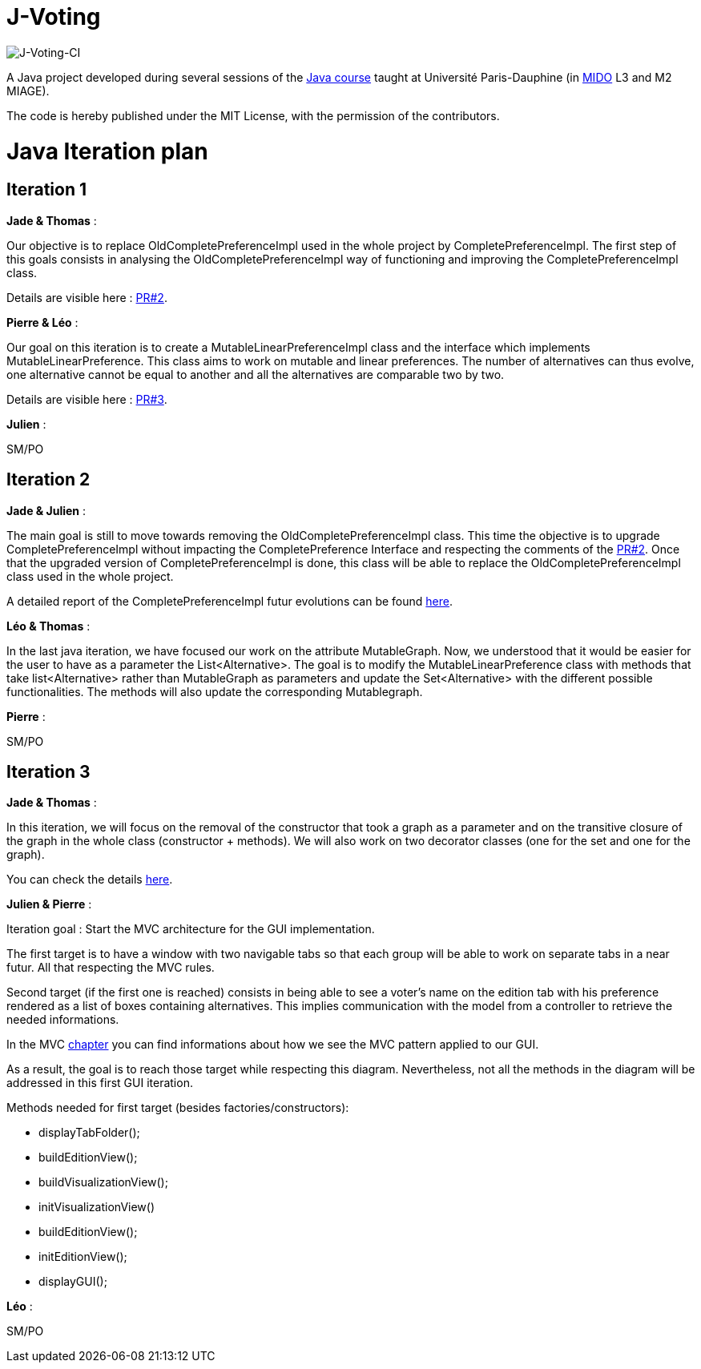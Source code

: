 = J-Voting
:gitHubUserName: oliviercailloux
:groupId: io.github.{gitHubUserName}
:artifactId: j-voting
:repository: J-Voting

image:https://github.com/Julienchilhagopian/J-Voting/workflows/J-Voting%20CI/badge.svg[J-Voting-CI]

A Java project developed during several sessions of the https://github.com/oliviercailloux/java-course[Java course] taught at Université Paris-Dauphine (in http://www.mido.dauphine.fr/[MIDO] L3 and M2 MIAGE).

The code is hereby published under the MIT License, with the permission of the contributors.


= Java Iteration plan

== Iteration 1 

*Jade & Thomas* :

Our objective is to replace OldCompletePreferenceImpl used in the whole project by CompletePreferenceImpl. The first step of this goals consists in analysing the OldCompletePreferenceImpl way of functioning and improving the CompletePreferenceImpl class. 

Details are visible here : link:https://github.com/Julienchilhagopian/J-Voting/pull/2[PR#2]. 


*Pierre & Léo* :

Our goal on this iteration is to create a MutableLinearPreferenceImpl class and the interface which implements MutableLinearPreference. This class aims to work on mutable and linear preferences. The number of alternatives can thus evolve, one alternative cannot be equal to another and all the alternatives are comparable two by two.

Details are visible here : link:https://github.com/Julienchilhagopian/J-Voting/pull/3[PR#3]. 


*Julien* : 

SM/PO

== Iteration 2

*Jade & Julien* :

The main goal is still to move towards removing the OldCompletePreferenceImpl class. This time the objective is to upgrade CompletePreferenceImpl without impacting the CompletePreference Interface and respecting the comments of the link:https://github.com/Julienchilhagopian/J-Voting/pull/2[PR#2]. 
Once that the upgraded version of CompletePreferenceImpl is done, this class will be able to replace the OldCompletePreferenceImpl class used in the whole project.

A detailed report of the CompletePreferenceImpl futur evolutions can be found link:Doc/chapters/FromOldCompletePreferenceImplToCompletePreferenceImpl.adoc[here].

*Léo & Thomas* :

In the last java iteration, we have focused our work on the attribute MutableGraph. Now, we understood that it would be easier for the user to have as a parameter the List<Alternative>. The goal is to modify the MutableLinearPreference class with methods that take list<Alternative> rather than MutableGraph as parameters and update the Set<Alternative>  with the different possible functionalities. The methods will also update the corresponding Mutablegraph. 

*Pierre* :

SM/PO

== Iteration 3

*Jade & Thomas* :

In this iteration, we will focus on the removal of the constructor that took a graph as a parameter and on the transitive closure of the graph in the whole class (constructor + methods). We will also work on two decorator classes (one for the set and one for the graph).

You can check the details link:Doc/chapters/MutableLinearPreferenceImplChanges.adoc[here].

*Julien & Pierre* :

Iteration goal : 
Start the MVC architecture for the GUI implementation. 

The first target is to have a window with two navigable tabs so that each group will be able to work on separate tabs in a near futur. All that respecting the MVC rules.

Second target (if the first one is reached) consists in being able to see a voter's name on the edition tab with his preference rendered as a list of boxes containing alternatives. This implies communication with the model from a controller to retrieve the needed informations. 

In the MVC link:Doc/chapters/NewGUI.adoc[chapter] you can find informations about how we see the MVC pattern applied to our GUI. 

As a result, the goal is to reach those target while respecting this diagram. Nevertheless, not all the methods in the diagram will be addressed in this first GUI iteration. 

Methods needed for first target (besides factories/constructors): 

- displayTabFolder();
- buildEditionView();
- buildVisualizationView();
- initVisualizationView()
- buildEditionView();
- initEditionView();
- displayGUI();


*Léo* :

SM/PO





